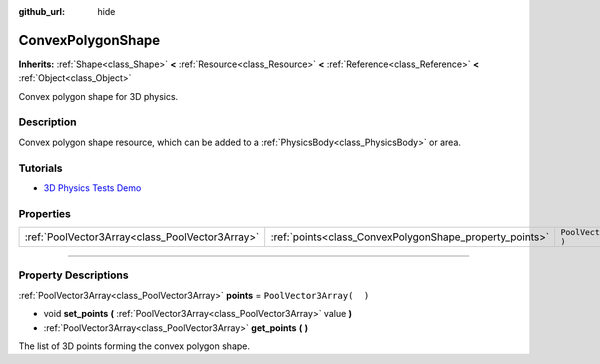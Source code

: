 :github_url: hide

.. DO NOT EDIT THIS FILE!!!
.. Generated automatically from Godot engine sources.
.. Generator: https://github.com/godotengine/godot/tree/3.5/doc/tools/make_rst.py.
.. XML source: https://github.com/godotengine/godot/tree/3.5/doc/classes/ConvexPolygonShape.xml.

.. _class_ConvexPolygonShape:

ConvexPolygonShape
==================

**Inherits:** :ref:`Shape<class_Shape>` **<** :ref:`Resource<class_Resource>` **<** :ref:`Reference<class_Reference>` **<** :ref:`Object<class_Object>`

Convex polygon shape for 3D physics.

.. rst-class:: classref-introduction-group

Description
-----------

Convex polygon shape resource, which can be added to a :ref:`PhysicsBody<class_PhysicsBody>` or area.

.. rst-class:: classref-introduction-group

Tutorials
---------

- `3D Physics Tests Demo <https://godotengine.org/asset-library/asset/675>`__

.. rst-class:: classref-reftable-group

Properties
----------

.. table::
   :widths: auto

   +-------------------------------------------------+---------------------------------------------------------+--------------------------+
   | :ref:`PoolVector3Array<class_PoolVector3Array>` | :ref:`points<class_ConvexPolygonShape_property_points>` | ``PoolVector3Array(  )`` |
   +-------------------------------------------------+---------------------------------------------------------+--------------------------+

.. rst-class:: classref-section-separator

----

.. rst-class:: classref-descriptions-group

Property Descriptions
---------------------

.. _class_ConvexPolygonShape_property_points:

.. rst-class:: classref-property

:ref:`PoolVector3Array<class_PoolVector3Array>` **points** = ``PoolVector3Array(  )``

.. rst-class:: classref-property-setget

- void **set_points** **(** :ref:`PoolVector3Array<class_PoolVector3Array>` value **)**
- :ref:`PoolVector3Array<class_PoolVector3Array>` **get_points** **(** **)**

The list of 3D points forming the convex polygon shape.

.. |virtual| replace:: :abbr:`virtual (This method should typically be overridden by the user to have any effect.)`
.. |const| replace:: :abbr:`const (This method has no side effects. It doesn't modify any of the instance's member variables.)`
.. |vararg| replace:: :abbr:`vararg (This method accepts any number of arguments after the ones described here.)`
.. |static| replace:: :abbr:`static (This method doesn't need an instance to be called, so it can be called directly using the class name.)`

